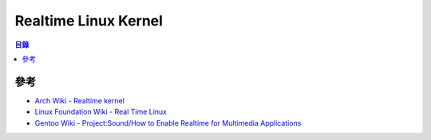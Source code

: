 ========================================
Realtime Linux Kernel
========================================


.. contents:: 目錄


參考
========================================

* `Arch Wiki - Realtime kernel <https://wiki.archlinux.org/index.php/Realtime_kernel>`_
* `Linux Foundation Wiki - Real Time Linux <https://wiki.linuxfoundation.org/realtime/start>`_
* `Gentoo Wiki - Project:Sound/How to Enable Realtime for Multimedia Applications <https://wiki.gentoo.org/wiki/Project:Sound/How_to_Enable_Realtime_for_Multimedia_Applications>`_
